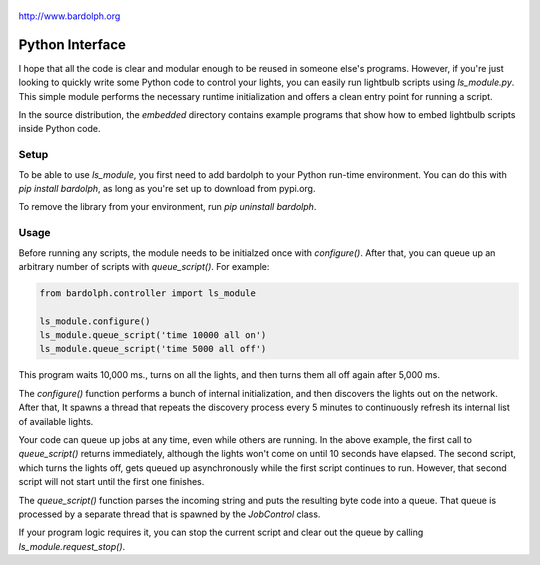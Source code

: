 .. figure:: logo.png
   :align: center
   
   http://www.bardolph.org

.. index::
   single: Python interface; reference

.. _python_interface:

Python Interface
################
I hope that all the code is clear and modular enough to be reused in someone else's
programs. However, if you're just looking to quickly write some Python code to
control your lights, you can easily run lightbulb scripts using `ls_module.py`. 
This simple module performs the necessary runtime initialization and offers a 
clean entry point for running a script.

In the source distribution, the `embedded` directory contains example programs
that show how to embed lightbulb scripts inside Python code.

Setup
=====
To be able to use `ls_module`, you first need to add bardolph to your Python
run-time environment. You can do this with `pip install bardolph`, as long
as you're set up to download from pypi.org.

To remove the library from your environment, run `pip uninstall bardolph`.

Usage
=====
Before running any scripts, the module needs to be initialzed once with
`configure()`.  After that, you can queue up an arbitrary number of 
scripts with `queue_script()`. For example:

.. code-block:: python

  from bardolph.controller import ls_module

  ls_module.configure()
  ls_module.queue_script('time 10000 all on')
  ls_module.queue_script('time 5000 all off')


This program waits 10,000 ms., turns on all the lights, and then turns them all off 
again after 5,000 ms.

The `configure()` function performs a bunch of internal initialization, and 
then discovers the lights out on the network. After that, It spawns a thread 
that repeats the discovery process every 5 minutes to continuously refresh
its internal list of available lights.

Your code can queue up jobs at any time, even while others are running. In
the above example, the first call to `queue_script()` returns immediately,
although the lights won't come on until 10 seconds have elapsed. The second 
script, which turns the lights off, gets queued up asynchronously while the first
script continues to run. However, that second script will not start until the
first one finishes.

The `queue_script()` function parses the incoming string and puts the resulting
byte code into a queue. That queue is processed by a separate thread that is 
spawned by the `JobControl` class.

If your program logic requires it, you can stop the current script and clear out the 
queue by calling `ls_module.request_stop()`.
